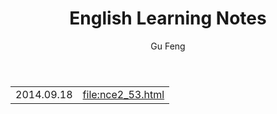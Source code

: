 #+TITLE: English Learning Notes
#+AUTHOR: Gu Feng
#+HTML_HEAD: <link rel="stylesheet" type="text/css" href="css/h2-text-hide.css" />
#+HTML: <meta name="viewport" content="width=device-width, initial-scale=1, maximum-scale=1, user-scalable=no">

\begin{equation}
\Delta =\sum_{i=1}^N w_i (x_i - \bar{x})^2 \frac{y_i}{x_i}
\end{equation}


| 2014.09.18 | [[file:nce2_53.html]] |
